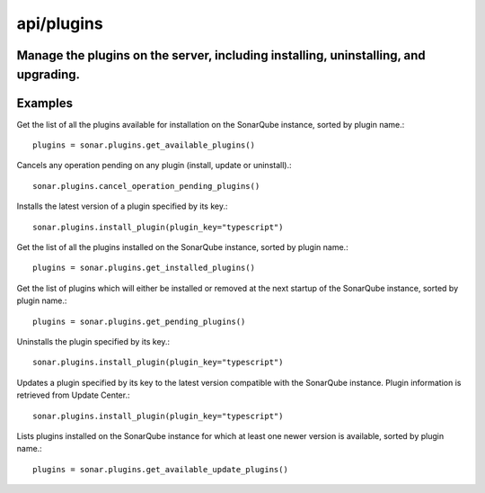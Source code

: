 ============
api/plugins
============

Manage the plugins on the server, including installing, uninstalling, and upgrading.
------------------------------------------------------------------------------------

Examples
--------

Get the list of all the plugins available for installation on the SonarQube instance, sorted by plugin name.::

    plugins = sonar.plugins.get_available_plugins()

Cancels any operation pending on any plugin (install, update or uninstall).::

    sonar.plugins.cancel_operation_pending_plugins()

Installs the latest version of a plugin specified by its key.::

    sonar.plugins.install_plugin(plugin_key="typescript")

Get the list of all the plugins installed on the SonarQube instance, sorted by plugin name.::

    plugins = sonar.plugins.get_installed_plugins()

Get the list of plugins which will either be installed or removed at the next startup of the SonarQube instance, sorted by plugin name.::

    plugins = sonar.plugins.get_pending_plugins()

Uninstalls the plugin specified by its key.::

    sonar.plugins.install_plugin(plugin_key="typescript")

Updates a plugin specified by its key to the latest version compatible with the SonarQube instance. Plugin information is retrieved from Update Center.::

    sonar.plugins.install_plugin(plugin_key="typescript")


Lists plugins installed on the SonarQube instance for which at least one newer version is available, sorted by plugin name.::

    plugins = sonar.plugins.get_available_update_plugins()

